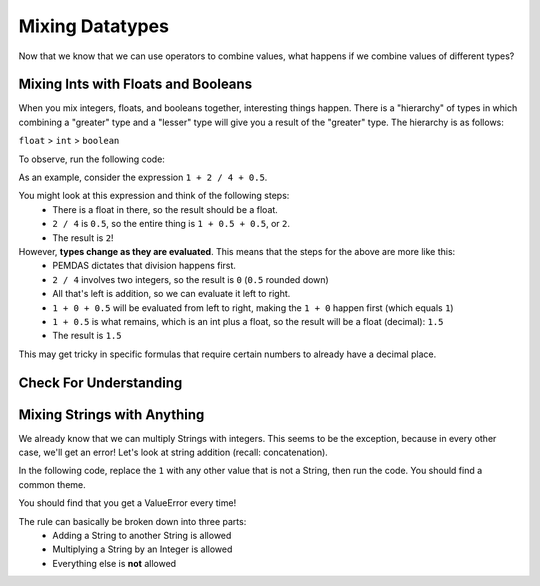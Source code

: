 .. qnum::
   :start: 1
   :prefix: 01-06-


Mixing Datatypes
================

Now that we know that we can use operators to combine values, what happens if we combine values of different types?

Mixing Ints with Floats and Booleans
------------------------------------

When you mix integers, floats, and booleans together, interesting things happen.  There is a "hierarchy" of types in which combining a "greater" type and a "lesser" type will give you a result of the "greater" type.  The hierarchy is as follows:

``float`` > ``int`` > ``boolean``

To observe, run the following code:

.. activecode:: ac_mixtype_1
	:nocodelens:
	:caption: Note that everything after the # is a comment and is not run as code

	print 1 + 1		#int + int => int
	print 1.0 + 1.0	#float + float => float
	print 1 + 1.0 	#int + float => float
	print True + 1	#boolean + int => int
	print True + 1.0 #boolean + float => float

As an example, consider the expression ``1 + 2 / 4 + 0.5``.

You might look at this expression and think of the following steps:
	- There is a float in there, so the result should be a float.
	- ``2 / 4`` is ``0.5``, so the entire thing is ``1 + 0.5 + 0.5``, or ``2``.
	- The result is ``2``!

However, **types change as they are evaluated**.  This means that the steps for the above are more like this:
	- PEMDAS dictates that division happens first.
	- ``2 / 4`` involves two integers, so the result is ``0`` (``0.5`` rounded down)
	- All that's left is addition, so we can evaluate it left to right.
	- ``1 + 0 + 0.5`` will be evaluated from left to right, making the ``1 + 0`` happen first (which equals ``1``)
	- ``1 + 0.5`` is what remains, which is an int plus a float, so the result will be a float (decimal): ``1.5``
	- The result is ``1.5``

This may get tricky in specific formulas that require certain numbers to already have a decimal place.

Check For Understanding
-----------------------

.. mchoice:: cfu_mixtype_1
	:correct: c
	:answer_a: Boolean
	:answer_b: Integer
	:answer_c: Float
	:feedback_a: Remember that a boolean is True/False, which isn't in this expression.
	:feedback_b: Which is greater, Floats or Integers?
	:feedback_c: The float turns everything into an integer!

	What datatype will result from the following expression? ``4 * 2.0``

.. fillintheblank:: cfu_mixtype_2
	
	.. blank:: blank1
	:correct: \\b2.0\\b
	:feedback1: ("\\b2\\b", "Have you considered the ending datatype?")
	:feedback2: ("\\b16.0\\b", "Don't forget about PEMDAS!")
	:feedback3: ("\\b16\\b", "Don't forget about PEMDAS!")
	:feedback4: (".*", "Try again!")

	Evaluate the following expression: ``8 / 2 ** 2.0``.  Don't forget to consider PEMDAS as well as the datatypes.

.. fillintheblank:: cfu_mixtype_2
	
	.. blank:: blank1
	:correct: \\b2.0\\b
	:feedback1: ("\\b2\\b", "Have you considered the ending datatype?")
	:feedback2: ("\\b16.0\\b", "Don't forget about PEMDAS!")
	:feedback3: ("\\b16\\b", "Don't forget about PEMDAS!")
	:feedback4: (".*", "Try again!")

	Evaluate the following expression: ``8 / 2 ** 2.0``.  Don't forget to consider PEMDAS as well as the datatypes.

Mixing Strings with Anything
----------------------------

We already know that we can multiply Strings with integers.  This seems to be the exception, because in every other case, we'll get an error!  Let's look at string addition (recall: concatenation).

In the following code, replace the ``1`` with any other value that is not a String, then run the code.  You should find a common theme.

.. activecode:: ac_mixtype_2
	:nocodelens:

	print "hello" + 1
	#replace the second part with anything that is not a String

You should find that you get a ValueError every time!

The rule can basically be broken down into three parts:
	- Adding a String to another String is allowed
	- Multiplying a String by an Integer is allowed
	- Everything else is **not** allowed